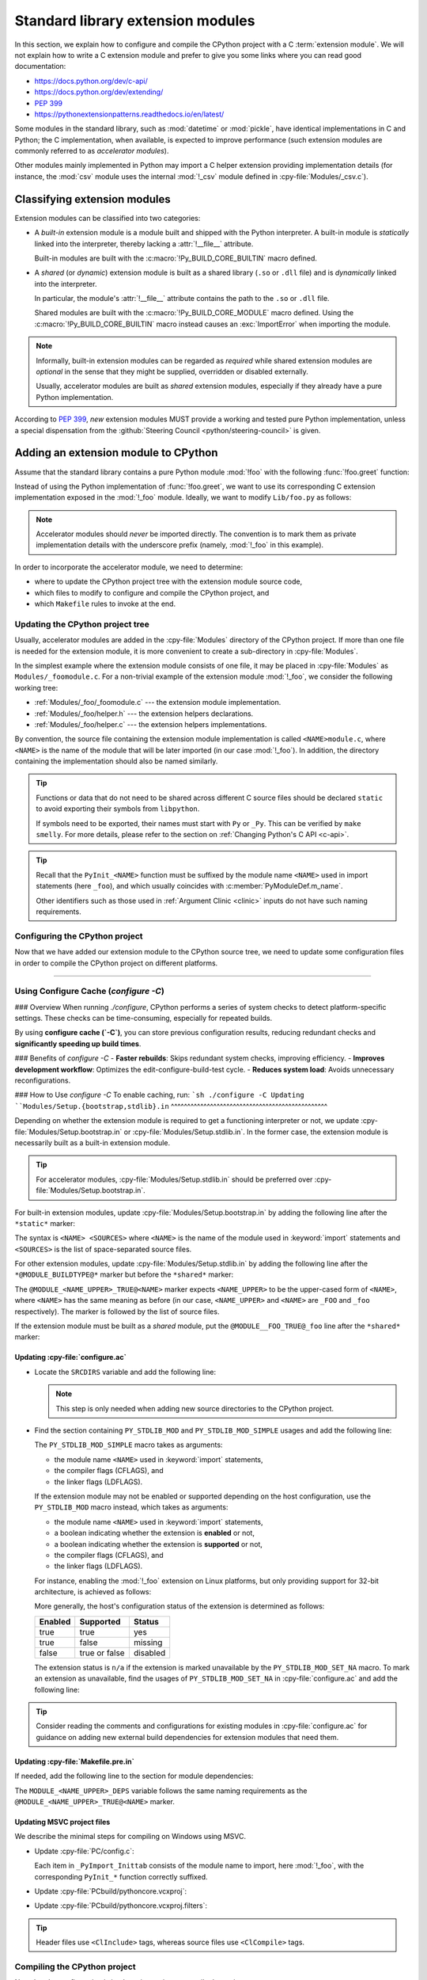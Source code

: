 .. _extension-modules:
.. _extensions:

==================================
Standard library extension modules
==================================

In this section, we explain how to configure and compile the CPython project
with a C :term:`extension module`. We will not explain how to write a C
extension module and prefer to give you some links where you can read good
documentation:

* https://docs.python.org/dev/c-api/
* https://docs.python.org/dev/extending/
* :pep:`399`
* https://pythonextensionpatterns.readthedocs.io/en/latest/

Some modules in the standard library, such as :mod:`datetime` or :mod:`pickle`,
have identical implementations in C and Python; the C implementation, when
available, is expected to improve performance (such extension modules are
commonly referred to as *accelerator modules*).

Other modules mainly implemented in Python may import a C helper extension
providing implementation details (for instance, the :mod:`csv` module uses
the internal :mod:`!_csv` module defined in :cpy-file:`Modules/_csv.c`).

Classifying extension modules
=============================

Extension modules can be classified into two categories:

* A *built-in* extension module is a module built and shipped with
  the Python interpreter. A built-in module is *statically* linked
  into the interpreter, thereby lacking a :attr:`!__file__` attribute.

  .. seealso:: :data:`sys.builtin_module_names` --- names of built-in modules.

  Built-in modules are built with the :c:macro:`!Py_BUILD_CORE_BUILTIN`
  macro defined.

* A *shared* (or *dynamic*) extension module is built as a shared library
  (``.so`` or ``.dll`` file) and is *dynamically* linked into the interpreter.

  In particular, the module's :attr:`!__file__` attribute contains the path
  to the ``.so`` or ``.dll`` file.

  Shared modules are built with the :c:macro:`!Py_BUILD_CORE_MODULE`
  macro defined. Using the :c:macro:`!Py_BUILD_CORE_BUILTIN` macro
  instead causes an :exc:`ImportError` when importing the module.

.. note::

   Informally, built-in extension modules can be regarded as *required*
   while shared extension modules are *optional* in the sense that they
   might be supplied, overridden or disabled externally.

   Usually, accelerator modules are built as *shared* extension modules,
   especially if they already have a pure Python implementation.

According to :pep:`399`, *new* extension modules MUST provide a working and
tested pure Python implementation, unless a special dispensation from
the :github:`Steering Council <python/steering-council>` is given.

Adding an extension module to CPython
=====================================

Assume that the standard library contains a pure Python module :mod:`!foo`
with the following :func:`!foo.greet` function:

.. code-block:: python
   :caption: Lib/foo.py

   def greet():
       return "Hello World!"

Instead of using the Python implementation of :func:`!foo.greet`, we want to
use its corresponding C extension implementation exposed in the :mod:`!_foo`
module. Ideally, we want to modify ``Lib/foo.py`` as follows:

.. code-block:: python
   :caption: Lib/foo.py

   try:
       # use the C implementation if possible
       from _foo import greet
   except ImportError:
       # fallback to the pure Python implementation
       def greet():
           return "Hello World!"

.. note::

   Accelerator modules should *never* be imported directly. The convention is
   to mark them as private implementation details with the underscore prefix
   (namely, :mod:`!_foo` in this example).

In order to incorporate the accelerator module, we need to determine:

- where to update the CPython project tree with the extension module source code,
- which files to modify to configure and compile the CPython project, and
- which ``Makefile`` rules to invoke at the end.

Updating the CPython project tree
---------------------------------

Usually, accelerator modules are added in the :cpy-file:`Modules` directory of
the CPython project. If more than one file is needed for the extension module,
it is more convenient to create a sub-directory in :cpy-file:`Modules`.

In the simplest example where the extension module consists of one file, it may
be placed in :cpy-file:`Modules` as ``Modules/_foomodule.c``. For a non-trivial
example of the extension module :mod:`!_foo`, we consider the following working
tree:

- :ref:`Modules/_foo/_foomodule.c` --- the extension module implementation.
- :ref:`Modules/_foo/helper.h` --- the extension helpers declarations.
- :ref:`Modules/_foo/helper.c` --- the extension helpers implementations.

By convention, the source file containing the extension module implementation
is called ``<NAME>module.c``, where ``<NAME>`` is the name of the module that
will be later imported (in our case :mod:`!_foo`). In addition, the directory
containing the implementation should also be named similarly.

.. code-block:: c
   :caption: Modules/_foo/helper.h
   :name: Modules/_foo/helper.h

   #ifndef _FOO_HELPER_H
   #define _FOO_HELPER_H

   #include "Python.h"

   typedef struct {
       /* ... */
   } foomodule_state;

   static inline foomodule_state *
   get_foomodule_state(PyObject *module)
   {
       void *state = PyModule_GetState(module);
       assert(state != NULL);
       return (foomodule_state *)state;
   }

   /* Helper used in Modules/_foo/_foomodule.c
    * but implemented in Modules/_foo/helper.c.
    */
   extern PyObject *
   _Py_greet_fast(void);

   #endif // _FOO_HELPER_H

.. tip::

   Functions or data that do not need to be shared across different C source
   files should be declared ``static`` to avoid exporting their symbols from
   ``libpython``.

   If symbols need to be exported, their names must start with ``Py`` or
   ``_Py``. This can be verified by ``make smelly``. For more details,
   please refer to the section on :ref:`Changing Python's C API <c-api>`.

.. code-block:: c
   :caption: Modules/_foo/helper.c
   :name: Modules/_foo/helper.c

   #include "_foomodule.h"

   PyObject *_Py_greet_fast(void) {
       return PyUnicode_FromString("Hello World!");
   }

.. code-block:: c
   :caption: Modules/_foo/_foomodule.c
   :name: Modules/_foo/_foomodule.c

   #include "helper.h"
   #include "clinic/_foomodule.c.h"

   /* Functions for the extension module's state */
   static int
   foomodule_exec(PyObject *module)
   {
       // imports, static attributes, exported classes, etc
       return 0;
   }

   static int
   foomodule_traverse(PyObject *m, visitproc visit, void *arg)
   {
       foomodule_state *st = get_foomodule_state(m);
       // call Py_VISIT() on the state attributes
       return 0;
   }

   static int
   foomodule_clear(PyObject *m)
   {
       foomodule_state *st = get_foomodule_state(m);
       // call Py_CLEAR() on the state attributes
       return 0;
   }

   static void
   foomodule_free(void *m) {
       (void)foomodule_clear((PyObject *)m);
   }

   /* Implementation of publicly exported functions. */

   /*[clinic input]
   module foo
   [clinic start generated code]*/
   /*[clinic end generated code: output=... input=...]*/

   /*[clinic input]
   foo.greet -> object

   [clinic start generated code]*/

   static PyObject *
   foo_greet_impl(PyObject *module)
   /*[clinic end generated code: output=... input=...]*/
   {
       return _Py_greet_fast();
   }

   /* Exported module's data */

   static PyMethodDef foomodule_methods[] = {
       // macro in 'clinic/_foomodule.c.h' after running 'make clinic'
       FOO_GREET_METHODDEF
       {NULL, NULL}
   };

   static struct PyModuleDef_Slot foomodule_slots[] = {
       // 'foomodule_exec' may be NULL if the state is trivial
       {Py_mod_exec, foomodule_exec},
       {Py_mod_multiple_interpreters, Py_MOD_PER_INTERPRETER_GIL_SUPPORTED},
       {Py_mod_gil, Py_MOD_GIL_NOT_USED},
       {0, NULL},
   };

   static struct PyModuleDef foomodule = {
       PyModuleDef_HEAD_INIT,
       .m_name = "_foo",
       .m_doc = "some doc",               // or NULL if not needed
       .m_size = sizeof(foomodule_state),
       .m_methods = foomodule_methods,
       .m_slots = foomodule_slots,
       .m_traverse = foomodule_traverse,  // or NULL if the state is trivial
       .m_clear = foomodule_clear,        // or NULL if the state is trivial
       .m_free = foomodule_free,          // or NULL if the state is trivial
   };

   PyMODINIT_FUNC
   PyInit__foo(void)
   {
       return PyModuleDef_Init(&foomodule);
   }

.. tip::

   Recall that the ``PyInit_<NAME>`` function must be suffixed by the
   module name ``<NAME>`` used in import statements (here ``_foo``),
   and which usually coincides with :c:member:`PyModuleDef.m_name`.

   Other identifiers such as those used in :ref:`Argument Clinic <clinic>`
   inputs do not have such naming requirements.

Configuring the CPython project
-------------------------------

Now that we have added our extension module to the CPython source tree,
we need to update some configuration files in order to compile the CPython
project on different platforms.

-------------------------------------

.. _configure-cache:

Using Configure Cache (`configure -C`)
--------------------------------------

### Overview  
When running `./configure`, CPython performs a series of system checks to detect platform-specific settings. These checks can be time-consuming, especially for repeated builds.  

By using **configure cache (`-C`)**, you can store previous configuration results, reducing redundant checks and **significantly speeding up build times**.  

### Benefits of `configure -C`  
- **Faster rebuilds**: Skips redundant system checks, improving efficiency.  
- **Improves development workflow**: Optimizes the edit-configure-build-test cycle.  
- **Reduces system load**: Avoids unnecessary reconfigurations.  

### How to Use `configure -C`  
To enable caching, run:  
```sh
./configure -C
Updating ``Modules/Setup.{bootstrap,stdlib}.in``
^^^^^^^^^^^^^^^^^^^^^^^^^^^^^^^^^^^^^^^^^^^^^^^^

Depending on whether the extension module is required to get a functioning
interpreter or not, we update :cpy-file:`Modules/Setup.bootstrap.in` or
:cpy-file:`Modules/Setup.stdlib.in`. In the former case, the extension
module is necessarily built as a built-in extension module.

.. tip::

   For accelerator modules, :cpy-file:`Modules/Setup.stdlib.in` should be
   preferred over :cpy-file:`Modules/Setup.bootstrap.in`.

For built-in extension modules, update :cpy-file:`Modules/Setup.bootstrap.in`
by adding the following line after the ``*static*`` marker:

.. code-block:: text
   :caption: :cpy-file:`Modules/Setup.bootstrap.in`
   :emphasize-lines: 3

   *static*
   ...
   _foo _foo/_foomodule.c _foo/helper.c
   ...

The syntax is ``<NAME> <SOURCES>`` where ``<NAME>`` is the name of the
module used in :keyword:`import` statements and ``<SOURCES>`` is the list
of space-separated source files.

For other extension modules, update :cpy-file:`Modules/Setup.stdlib.in`
by adding the following line after the ``*@MODULE_BUILDTYPE@*`` marker
but before the ``*shared*`` marker:

.. code-block:: text
   :caption: :cpy-file:`Modules/Setup.stdlib.in`
   :emphasize-lines: 3

   *@MODULE_BUILDTYPE@*
   ...
   @MODULE__FOO_TRUE@_foo _foo/_foomodule.c _foo/helper.c
   ...
   *shared*

The ``@MODULE_<NAME_UPPER>_TRUE@<NAME>`` marker expects ``<NAME_UPPER>`` to
be the upper-cased form of ``<NAME>``, where ``<NAME>`` has the same meaning
as before (in our case, ``<NAME_UPPER>`` and ``<NAME>`` are ``_FOO`` and
``_foo`` respectively). The marker is followed by the list of source files.

If the extension module must be built as a *shared* module, put the
``@MODULE__FOO_TRUE@_foo`` line after the ``*shared*`` marker:

.. code-block:: text
   :caption: :cpy-file:`Modules/Setup.stdlib.in`
   :emphasize-lines: 4

   ...
   *shared*
   ...
   @MODULE__FOO_TRUE@_foo _foo/_foomodule.c _foo/helper.c

Updating :cpy-file:`configure.ac`
^^^^^^^^^^^^^^^^^^^^^^^^^^^^^^^^^

.. add section about configuration variable afterwards

* Locate the ``SRCDIRS`` variable and add the following line:

  .. code-block:: text
     :caption: :cpy-file:`configure.ac`
     :emphasize-lines: 4

     AC_SUBST([SRCDIRS])
     SRCDIRS="\
     ...
     Modules/_foo \
     ..."

  .. note::

     This step is only needed when adding new source directories to
     the CPython project.

* Find the section containing ``PY_STDLIB_MOD`` and ``PY_STDLIB_MOD_SIMPLE``
  usages and add the following line:

  .. code-block:: text
     :caption: :cpy-file:`configure.ac`
     :emphasize-lines: 3

     dnl always enabled extension modules
     ...
     PY_STDLIB_MOD_SIMPLE([_foo], [-I\$(srcdir)/Modules/_foo], [])
     ...

  The ``PY_STDLIB_MOD_SIMPLE`` macro takes as arguments:

  * the module name ``<NAME>`` used in :keyword:`import` statements,
  * the compiler flags (CFLAGS), and
  * the linker flags (LDFLAGS).

  If the extension module may not be enabled or supported depending on the
  host configuration, use the ``PY_STDLIB_MOD`` macro instead, which takes
  as arguments:

  * the module name ``<NAME>`` used in :keyword:`import` statements,
  * a boolean indicating whether the extension is **enabled** or not,
  * a boolean indicating whether the extension is **supported** or not,
  * the compiler flags (CFLAGS), and
  * the linker flags (LDFLAGS).

  For instance, enabling the :mod:`!_foo` extension on Linux platforms, but
  only providing support for 32-bit architecture, is achieved as follows:

  .. code-block:: text
     :caption: :cpy-file:`configure.ac`
     :emphasize-lines: 2, 3

     PY_STDLIB_MOD([_foo],
                   [test "$ac_sys_system" = "Linux"],
                   [test "$ARCH_RUN_32BIT" = "true"],
                   [-I\$(srcdir)/Modules/_foo], [])

  More generally, the host's configuration status of the extension is
  determined as follows:

  +-----------+-----------------+----------+
  | Enabled   | Supported       | Status   |
  +===========+=================+==========+
  | true      | true            | yes      |
  +-----------+-----------------+----------+
  | true      | false           | missing  |
  +-----------+-----------------+----------+
  | false     | true or false   | disabled |
  +-----------+-----------------+----------+

  The extension status is ``n/a`` if the extension is marked unavailable
  by the ``PY_STDLIB_MOD_SET_NA`` macro. To mark an extension as unavailable,
  find the usages of ``PY_STDLIB_MOD_SET_NA`` in :cpy-file:`configure.ac` and
  add the following line:

  .. code-block:: text
     :caption: :cpy-file:`configure.ac`
     :emphasize-lines: 4

     dnl Modules that are not available on some platforms
     AS_CASE([$ac_sys_system],
         ...
         [PLATFORM_NAME], [PY_STDLIB_MOD_SET_NA([_foo])],
         ...
     )

.. tip::

   Consider reading the comments and configurations for existing modules
   in :cpy-file:`configure.ac` for guidance on adding new external build
   dependencies for extension modules that need them.

Updating :cpy-file:`Makefile.pre.in`
^^^^^^^^^^^^^^^^^^^^^^^^^^^^^^^^^^^^

If needed, add the following line to the section for module dependencies:

.. code-block:: text
   :caption: :cpy-file:`Makefile.pre.in`
   :emphasize-lines: 4

   ##########################################################################
   # Module dependencies and platform-specific files
   ...
   MODULE__FOO_DEPS=$(srcdir)/Modules/_foo/helper.h
   ...

The ``MODULE_<NAME_UPPER>_DEPS`` variable follows the same naming
requirements as the ``@MODULE_<NAME_UPPER>_TRUE@<NAME>`` marker.

Updating MSVC project files
^^^^^^^^^^^^^^^^^^^^^^^^^^^

We describe the minimal steps for compiling on Windows using MSVC.

* Update :cpy-file:`PC/config.c`:

  .. code-block:: c
     :caption: :cpy-file:`PC/config.c`
     :emphasize-lines: 3, 8

     ...
     // add the entry point prototype
     extern PyObject* PyInit__foo(void);
     ...
     // update the entry points table
     struct _inittab _PyImport_Inittab[] = {
        ...
        {"_foo", PyInit__foo},
        ...
        {0, 0}
     };
     ...

  Each item in ``_PyImport_Inittab`` consists of the module name to import,
  here :mod:`!_foo`, with the corresponding ``PyInit_*`` function correctly
  suffixed.

* Update :cpy-file:`PCbuild/pythoncore.vcxproj`:

  .. code-block:: xml
     :caption: :cpy-file:`PCbuild/pythoncore.vcxproj`
     :emphasize-lines: 4, 11-12

     <!-- group with header files ..\Modules\<MODULE>.h -->
     <ItemGroup>
       ...
       <ClInclude Include="..\Modules\_foo\helper.h" />
       ...
     </ItemGroup>

     <!-- group with source files ..\Modules\<MODULE>.c -->
     <ItemGroup>
       ...
       <ClCompile Include="..\Modules\_foo\_foomodule.c" />
       <ClCompile Include="..\Modules\_foo\helper.c" />
       ...
     </ItemGroup>

* Update :cpy-file:`PCbuild/pythoncore.vcxproj.filters`:

  .. code-block:: xml
     :caption: :cpy-file:`PCbuild/pythoncore.vcxproj.filters`
     :emphasize-lines: 4-6, 13-18

     <!-- group with header files ..\Modules\<MODULE>.h -->
     <ItemGroup>
       ...
       <ClInclude Include="..\Modules\_foo\helper.h">
         <Filter>Modules\_foo</Filter>
       </ClInclude>
       ...
     </ItemGroup>

     <!-- group with source files ..\Modules\<MODULE>.c -->
     <ItemGroup>
       ...
       <ClCompile Include="..\Modules\_foo\_foomodule.c">
         <Filter>Modules\_foo</Filter>
       </ClCompile>
       <ClCompile Include="..\Modules\_foo\helper.c">
         <Filter>Modules\_foo</Filter>
       </ClCompile>
       ...
     <ItemGroup>

.. tip::

   Header files use ``<ClInclude>`` tags, whereas
   source files use ``<ClCompile>`` tags.


Compiling the CPython project
-----------------------------

Now that the configuration is in place, it remains to compile the project:

.. code-block:: shell

   make regen-configure
   ./configure
   make regen-all
   make regen-stdlib-module-names
   make

.. tip::

   Use ``make -j`` to speed-up compilation by utilizing as many CPU cores
   as possible or ``make -jN`` to allow at most *N* concurrent jobs.

* ``make regen-configure`` updates the :cpy-file:`configure` script.

   The :cpy-file:`configure` script must be generated using a specific version
   of ``autoconf``. To that end, the :cpy-file:`Tools/build/regen-configure.sh`
   script which the ``regen-configure`` rule is based on either requires Docker
   or Podman, the latter being assumed by default.

   .. tip::

      We recommend installing `Podman <https://podman.io/docs/installation>`_
      instead of Docker since the former does not require a background service
      and avoids creating files owned by the ``root`` user in some cases.

* ``make regen-all`` is responsible for regenerating header files and
  invoking other scripts, such as :ref:`Argument Clinic <clinic>`.
  Execute this rule if you do not know which files should be updated.

* ``make regen-stdlib-module-names`` updates the standard module names, making
  :mod:`!_foo` discoverable and importable via ``import _foo``.

* The final ``make`` step is generally not needed since the previous ``make``
  invokations may completely rebuild the project, but it could be needed in
  some specific cases.

Troubleshooting
---------------

This section addresses common issues that you may face when following
this example of adding an extension module.

No rule to make target ``regen-configure``
^^^^^^^^^^^^^^^^^^^^^^^^^^^^^^^^^^^^^^^^^^

This usually happens after running ``make distclean`` (which removes
the ``Makefile``). The solution is to regenerate the :cpy-file:`configure`
script as follows:

.. code-block:: shell

   ./configure            # for creating the 'Makefile' file
   make regen-configure   # for updating the 'configure' script
   ./configure            # for updating the 'Makefile' file

If missing, the :cpy-file:`configure` script can be regenerated
by executing :cpy-file:`Tools/build/regen-configure.sh`:

.. code-block:: shell

   ./Tools/build/regen-configure.sh     # create an up-to-date 'configure'
   ./configure                          # create an up-to-date 'Makefile'

``make regen-configure`` and missing permissions with Docker
^^^^^^^^^^^^^^^^^^^^^^^^^^^^^^^^^^^^^^^^^^^^^^^^^^^^^^^^^^^^

If Docker complains about missing permissions, this Stack Overflow post
could be useful in solving the issue: `How to fix docker: permission denied
<https://stackoverflow.com/q/48957195/9579194>`_. Alternatively, you may try
using `Podman <https://podman.io/docs/installation>`_.

Missing ``Py_BUILD_CORE`` define when using internal headers
^^^^^^^^^^^^^^^^^^^^^^^^^^^^^^^^^^^^^^^^^^^^^^^^^^^^^^^^^^^^

By default, the CPython :ref:`Stable ABI <stable-abi>` is exposed via
:code:`#include "Python.h"`. In some cases, this may be insufficient
and internal headers from :cpy-file:`Include/internal` are needed;
in particular, those headers require the :c:macro:`!Py_BUILD_CORE`
macro to be defined.

To that end, one should define the :c:macro:`!Py_BUILD_CORE_BUILTIN`
or the :c:macro:`!Py_BUILD_CORE_MODULE` macro depending on whether the
extension module is built-in or shared. Using either of the two macros
implies :c:macro:`!Py_BUILD_CORE` and gives access to CPython internals:

.. code-block:: c
   :caption: Definition of :c:macro:`!Py_BUILD_CORE_BUILTIN`

   #ifndef Py_BUILD_CORE_MODULE
   #  define Py_BUILD_CORE_BUILTIN 1
   #endif

.. code-block:: c
   :caption: Definition of :c:macro:`!Py_BUILD_CORE_MODULE`

   #ifndef Py_BUILD_CORE_BUILTIN
   #  define Py_BUILD_CORE_MODULE 1
   #endif

Tips
----

In this section, we give some tips for improving the quality of
extension modules meant to be included in the standard library.

Restricting to the Limited API
^^^^^^^^^^^^^^^^^^^^^^^^^^^^^^

In order for non-CPython implementations to benefit from new extension modules,
it is recommended to use the :ref:`Limited API <limited-c-api>`. Instead of
exposing the entire Stable ABI, define the :c:macro:`Py_LIMITED_API` macro
*before* the :code:`#include "Python.h"` directive:

.. code-block:: c
   :caption: Using the 3.13 Limited API.
   :emphasize-lines: 3, 6

   #include "pyconfig.h"    // Py_GIL_DISABLED
   #ifndef Py_GIL_DISABLED
   #  define Py_LIMITED_API 0x030d0000
   #endif

   #include "Python.h"

This makes the extension module non-CPython implementation-friendly by
removing the dependencies to CPython internals.
